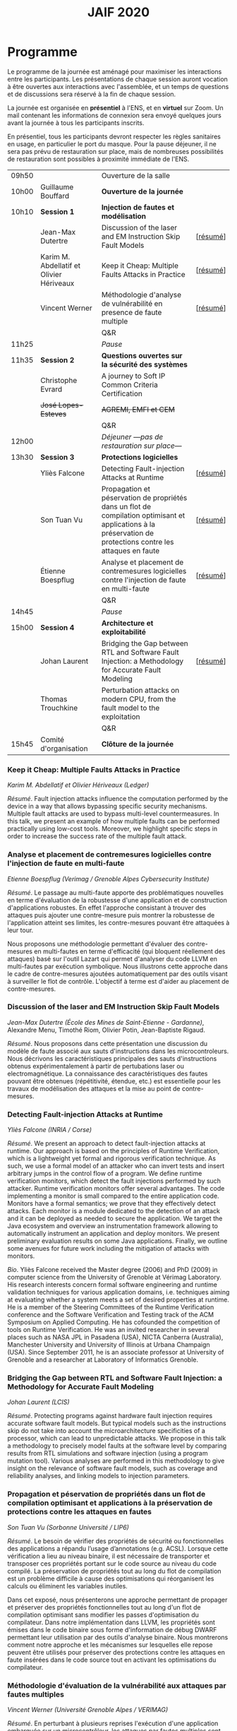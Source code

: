 #+STARTUP: showall
#+OPTIONS: toc:nil
#+title: JAIF 2020

* Programme

Le programme de la journée est aménagé pour maximiser les interactions
entre les participants.  Les présentations de chaque session auront
vocation à être ouvertes aux interactions avec l'assemblée, et un
temps de questions et de discussions sera réservé à la fin de chaque
session.

La journée est organisée en *présentiel* à l'ENS, et en *virtuel* sur
Zoom.  Un mail contenant les informations de connexion sera envoyé
quelques jours avant la journée à tous les participants inscrits.

En présentiel, tous les participants devront respecter les règles
sanitaires en usage, en particulier le port du masque.  Pour la pause
déjeuner, il ne sera pas prévu de restauration sur place, mais de
nombreuses possibilités de restauration sont possibles à proximité
immédiate de l'ENS.



| 09h50 |                                          | Ouverture de la salle                                                                                                                                         |          |
| 10h00 | Guillaume Bouffard                       | *Ouverture de la journée*                                                                                                                                     |          |
| 10h10 | *Session 1*                              | *Injection de fautes et modélisation*                                                                                                                         |          |
|       | Jean-Max Dutertre                        | Discussion of the laser and EM Instruction Skip Fault Models                                                                                                  | [[[#dutertre][résumé]]] |
|       | Karim M. Abdellatif et Olivier Hériveaux | Keep it Cheap: Multiple Faults Attacks in Practice                                                                                                            | [[[#abdellatif][résumé]]] |
|       | Vincent Werner                           | Méthodologie d'analyse de vulnérabilité en presence de faute multiple                                                                                         | [[[#werner][résumé]]] |
|       |                                          | Q&R                                                                                                                                                           |          |
| 11h25 |                                          | /Pause/                                                                                                                                                       |          |
| 11h35 | *Session 2*                              | *Questions ouvertes sur la sécurité des systèmes*                                                                                                             |          |
|       | Christophe Evrard                        | A journey to Soft IP Common Criteria Certification                                                                                                            |          |
|       | +José Lopes-Esteves+                     | +AGREMI, EMFI et CEM+                                                                                                                                         |          |
|       |                                          | Q&R                                                                                                                                                           |          |
| 12h00 |                                          | /Déjeuner ---pas de restauration sur place---/                                                                                                          |          |
| 13h30 | *Session 3*                              | *Protections logicielles*                                                                                                                                     |          |
|       | Yliès Falcone                            | Detecting Fault-injection Attacks at Runtime                                                                                                                  | [[[#falcone][résumé]]] |
|       | Son Tuan Vu                              | Propagation et péservation de propriétés dans un flot de compilation optimisant et applications à la préservation de protections contre les attaques en faute | [[[#vu][résumé]]] |
|       | Étienne Boespflug                        | Analyse et placement de contremesures logicielles contre l'injection de faute en multi-faute                                                                  | [[[#boespflug][résumé]]] |
|       |                                          | Q&R                                                                                                                                                           |          |
| 14h45 |                                          | /Pause/                                                                                                                                                       |          |
| 15h00 | *Session 4*                              | *Architecture et exploitabilité*                                                                                                                              |          |
|       | Johan Laurent                            | Bridging the Gap between RTL and Software Fault Injection: a Methodology for Accurate Fault Modeling                                                          | [[[#laurent][résumé]]] |
|       | Thomas Trouchkine                        | Perturbation attacks on modern CPU, from the fault model to the exploitation                                                                                  |          |
|       |                                          | Q&R                                                                                                                                                           |          |
| 15h45 | Comité d'organisation                    | *Clôture de la journée*                                                                                                                                       |          |

*** Keep it Cheap: Multiple Faults Attacks in Practice
    :PROPERTIES:
    :CUSTOM_ID: abdellatif
    :END:

/Karim M. Abdellatif et Olivier Hériveaux (Ledger)/

/Résumé/.
Fault injection attacks influence the computation performed by the device in a way that allows bypassing specific security mechanisms. Multiple fault attacks are used to bypass multi-level countermeasures. In this talk, we present an example of how multiple faults can be performed practically using low-cost tools. Moreover, we highlight specific steps in order to increase the success rate of the multiple fault attack.




*** Analyse et placement de contremesures logicielles contre l'injection de faute en multi-faute
    :PROPERTIES:
    :CUSTOM_ID: boespflug
    :END:

/Etienne Boespflug (Verimag / Grenoble Alpes Cybersecurity Institute)/

/Résumé/. Le passage au multi-faute apporte des problématiques nouvelles en terme d'évaluation de la robustesse d'une application et de construction d'applications robustes. En effet l'approche consistant à trouver des attaques puis  ajouter une contre-mesure puis montrer la robustesse de l'application atteint ses limites, les contre-mesures         pouvant être attaquées à leur tour.

Nous proposons une méthodologie permettant d'évaluer des contre-mesures en multi-fautes en terme d'efficacité (qui bloquent réellement des attaques) basé sur l'outil Lazart qui permet d'analyser du code LLVM en multi-fautes par  exécution symbolique. Nous illustrons cette approche dans le cadre de contre-mesures ajoutées automatiquement par des outils visant à surveiller le flot de contrôle. L'objectif à terme est d'aider au placement de contre-mesures.

*** Discussion of the laser and EM Instruction Skip Fault Models
    :PROPERTIES:
    :CUSTOM_ID: #dutertre
    :END:

/Jean-Max Dutertre (École des Mines de Saint-Etienne - Gardanne)/,
Alexandre Menu, Timothé Riom, Olivier Potin, Jean-Baptiste Rigaud.

/Résumé/.
Nous proposons dans cette présentation une discussion du modèle de faute associé aux sauts d'instructions dans les microcontroleurs.
Nous décrivons les caractéristiques principales des sauts d'instructions obtenus expérimentalement à partir de pertubations laser ou electromagnétique.
La connaissance des caractéristiques des fautes pouvant être obtenues (répétitivité, étendue, etc.) est essentielle pour les travaux de modélisation des attaques et la mise au point de contre-mesures.

*** Detecting Fault-injection Attacks at Runtime
    :PROPERTIES:
    :CUSTOM_ID: falcone
    :END:

/Yliès Falcone (INRIA / Corse)/

/Résumé/.
We present an approach to detect fault-injection attacks at runtime. Our approach is based on the principles of Runtime Verification, which is a lightweight yet formal and rigorous verification technique. As such, we use a formal model of an attacker who can invert tests and insert arbitrary jumps in the control flow of a program. We define runtime verification monitors, which detect the fault injections performed by such attacker. Runtime verification monitors offer several advantages. The code implementing a monitor is small compared to the entire application code. Monitors have a formal semantics; we prove that they effectively detect attacks. Each monitor is a module dedicated to the detection of an attack and it can be deployed as needed to secure the application. We target the Java ecosystem and overview an instrumentation framework allowing to automatically instrument an application and deploy monitors. We present preliminary evaluation results on some Java applications. Finally, we outline some avenues for future work including the mitigation of attacks with monitors.

/Bio/.
Yliès Falcone received the Master degree (2006) and PhD (2009) in
computer science from the University of Grenoble at Vérimag
Laboratory. His research interests concern formal software engineering
and runtime validation techniques for various application domains,
i.e. techniques aiming at evaluating whether a system meets a set of
desired properties at runtime.  He is a member of the Steering
Committees of the Runtime Verification conference and the Software
Verification and Testing track of the ACM Symposium on Applied
Computing.  He has cofounded the competition of tools on Runtime
Verification.  He was an invited researcher in several places such as
NASA JPL in Pasadena (USA), NICTA Canberra (Australia), Manchester
University and University of Illinois at Urbana Champaign (USA).
Since September 2011, he is an associate professor at University of
Grenoble and a researcher at Laboratory of Informatics Grenoble.

*** Bridging the Gap between RTL and Software Fault Injection: a Methodology for Accurate Fault Modeling
    :PROPERTIES:
    :CUSTOM_ID: laurent
    :END:

/Johan Laurent (LCIS)/

/Résumé/.
Protecting programs against hardware fault injection requires accurate software fault models. But typical models such as the instructions skip do not take into account the microarchitecture specificities of a processor, which can lead to unpredictable attacks. We propose in this talk a methodology to precisely model faults at the software level by comparing results from RTL simulations and software injection (using a program mutation tool). Various analyses are performed in this methodology to give insight on the relevance of software fault models, such as coverage and reliability analyses, and linking models to injection parameters.

*** Propagation et péservation de propriétés dans un flot de compilation optimisant et applications à la préservation de protections contre les attaques en fautes
    :PROPERTIES:
    :CUSTOM_ID: vu
    :END:

/Son Tuan Vu (Sorbonne Université / LIP6)/

/Résumé/.
Le besoin de vérifier des propriétés de sécurité ou fonctionnelles des applications a répandu l’usage d’annotations (e.g. ACSL). Lorsque cette vérification a lieu au niveau binaire, il est nécessaire de transporter et transposer ces propriétés portant sur le code source au niveau du code compilé. La préservation de propriétés tout au long du flot de compilation est un problème difficile à cause des optimisations qui réorganisent les calculs ou éliminent les variables inutiles.

Dans cet exposé, nous présenterons une approche permettant de propager et préserver des propriétés fonctionnelles tout au long d'un flot de compilation optimisant sans modifier les passes d'optimisation du compilateur. Dans notre implémentation dans LLVM, les propriétés sont émises dans le code binaire sous forme d'information de débug DWARF permettant leur utilisation par des outils d'analyse binaire. Nous montrerons comment notre approche et les mécanismes sur lesquelles elle repose peuvent être utilisés pour préserver des protections contre les attaques en faute insérées dans le code source tout en activant les optimisations du compilateur.

*** Méthodologie d'évaluation de la vulnérabilité aux attaques par fautes multiples
    :PROPERTIES:
    :CUSTOM_ID: werner
    :END:

/Vincent Werner (Université Grenoble Alpes / VERIMAG)/

/Résumé/.
En perturbant à plusieurs reprises l'exécution d'une application embarquée sur un microcontrôleur, les attaques par fautes multiples sont redoutables pour venir à bout de contremesures matérielles et logicielles. Cependant, la mise en pratique de ce type d'attaque reste difficile. Dans cet exposé, nous présenterons une méthodologie d'attaque par fautes multiples avec une connaissance partielle de la cible. Cette méthodologie est générique et repose sur l'inférence de modèles à partir des fautes observées et sur la simulation d'injection de fautes au niveau ISA. Nous détaillerons chaque étape en nous appuyant sur des exemples pratiques, depuis la revue de code jusqu'à l'exploitation de l'attaque.
